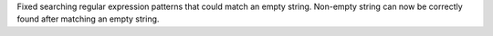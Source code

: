 Fixed searching regular expression patterns that could match an empty
string. Non-empty string can now be correctly found after matching an empty
string.
